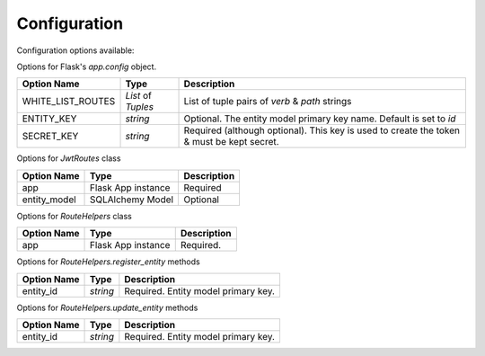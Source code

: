 Configuration
=============


Configuration options available:

Options for Flask's `app.config` object.

==================   ===================   ========================
Option Name           Type                  Description
==================   ===================   ========================
WHITE_LIST_ROUTES    `List` of `Tuples`     List of tuple pairs of `verb` & `path` strings
ENTITY_KEY           `string`               Optional. The entity model primary key name. Default is set to `id`
SECRET_KEY           `string`               Required (although optional). This key is used to create the token & must be kept secret.
==================   ===================   ========================

Options for `JwtRoutes` class

==================   ===================   ========================
Option Name           Type                  Description
==================   ===================   ========================
app                   Flask App instance    Required
entity_model          SQLAlchemy Model      Optional
==================   ===================   ========================

Options for `RouteHelpers` class

==================   ===================   ========================
Option Name           Type                  Description
==================   ===================   ========================
app                   Flask App instance    Required.
==================   ===================   ========================

Options for `RouteHelpers.register_entity` methods

==================   ===================   ========================
Option Name           Type                  Description
==================   ===================   ========================
entity_id            `string`               Required. Entity model primary key.
==================   ===================   ========================

Options for `RouteHelpers.update_entity` methods

==================   ===================   ========================
Option Name           Type                  Description
==================   ===================   ========================
entity_id            `string`               Required. Entity model primary key.
==================   ===================   ========================